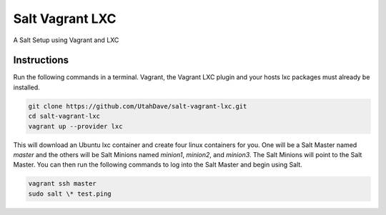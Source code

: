 ================
Salt Vagrant LXC
================

A Salt Setup using Vagrant and LXC


Instructions
============

Run the following commands in a terminal. Vagrant, the Vagrant LXC plugin and
your hosts lxc packages must already be installed.

.. code-block:: bash

    git clone https://github.com/UtahDave/salt-vagrant-lxc.git
    cd salt-vagrant-lxc
    vagrant up --provider lxc


This will download an Ubuntu lxc container and create four linux containers for
you. One will be a Salt Master named `master` and the others will be Salt
Minions named `minion1`, `minion2`, and `minion3`.  The Salt Minions will point
to the Salt Master. You can then run the following commands to log into the
Salt Master and begin using Salt.

.. code-block:: bash

    vagrant ssh master
    sudo salt \* test.ping
